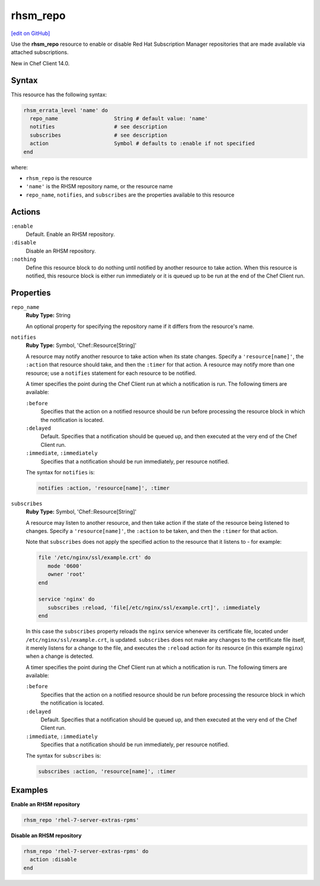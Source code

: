=====================================================
rhsm_repo
=====================================================
`[edit on GitHub] <https://github.com/chef/chef-web-docs/blob/master/chef_master/source/resource_rhsm_repo.rst>`__

Use the **rhsm_repo** resource to enable or disable Red Hat Subscription Manager repositories that are made available via attached subscriptions.

New in Chef Client 14.0.

Syntax
=====================================================
This resource has the following syntax:

.. code-block:: ruby

   rhsm_errata_level 'name' do
     repo_name                  String # default value: 'name'
     notifies                   # see description
     subscribes                 # see description
     action                     Symbol # defaults to :enable if not specified
   end

where:

* ``rhsm_repo`` is the resource
* ``'name'`` is the RHSM repository name, or the resource name
* ``repo_name``, ``notifies``, and ``subscribes`` are the properties available to this resource

Actions
=====================================================
``:enable``
   Default. Enable an RHSM repository. 

``:disable``
   Disable an RHSM repository.

``:nothing``
   .. tag resources_common_actions_nothing

   Define this resource block to do nothing until notified by another resource to take action. When this resource is notified, this resource block is either run immediately or it is queued up to be run at the end of the Chef Client run.

   .. end_tag

Properties
=====================================================
``repo_name``
   **Ruby Type:** String

   An optional property for specifying the repository name if it differs from the resource's name.

``notifies``
   **Ruby Type:** Symbol, 'Chef::Resource[String]'

   .. tag resources_common_notification_notifies

   A resource may notify another resource to take action when its state changes. Specify a ``'resource[name]'``, the ``:action`` that resource should take, and then the ``:timer`` for that action. A resource may notify more than one resource; use a ``notifies`` statement for each resource to be notified.

   .. end_tag

   .. tag resources_common_notification_timers

   A timer specifies the point during the Chef Client run at which a notification is run. The following timers are available:

   ``:before``
      Specifies that the action on a notified resource should be run before processing the resource block in which the notification is located.

   ``:delayed``
      Default. Specifies that a notification should be queued up, and then executed at the very end of the Chef Client run.

   ``:immediate``, ``:immediately``
      Specifies that a notification should be run immediately, per resource notified.

   .. end_tag

   .. tag resources_common_notification_notifies_syntax

   The syntax for ``notifies`` is:

   .. code-block:: ruby

      notifies :action, 'resource[name]', :timer

   .. end_tag

``subscribes``
   **Ruby Type:** Symbol, 'Chef::Resource[String]'

   .. tag resources_common_notification_subscribes

   A resource may listen to another resource, and then take action if the state of the resource being listened to changes. Specify a ``'resource[name]'``, the ``:action`` to be taken, and then the ``:timer`` for that action.

   Note that ``subscribes`` does not apply the specified action to the resource that it listens to - for example:

   .. code-block:: ruby

     file '/etc/nginx/ssl/example.crt' do
        mode '0600'
        owner 'root'
     end

     service 'nginx' do
        subscribes :reload, 'file[/etc/nginx/ssl/example.crt]', :immediately
     end

   In this case the ``subscribes`` property reloads the ``nginx`` service whenever its certificate file, located under ``/etc/nginx/ssl/example.crt``, is updated. ``subscribes`` does not make any changes to the certificate file itself, it merely listens for a change to the file, and executes the ``:reload`` action for its resource (in this example ``nginx``) when a change is detected.

   .. end_tag

   .. tag resources_common_notification_timers

   A timer specifies the point during the Chef Client run at which a notification is run. The following timers are available:

   ``:before``
      Specifies that the action on a notified resource should be run before processing the resource block in which the notification is located.

   ``:delayed``
      Default. Specifies that a notification should be queued up, and then executed at the very end of the Chef Client run.

   ``:immediate``, ``:immediately``
      Specifies that a notification should be run immediately, per resource notified.

   .. end_tag

   .. tag resources_common_notification_subscribes_syntax

   The syntax for ``subscribes`` is:

   .. code-block:: ruby

      subscribes :action, 'resource[name]', :timer

   .. end_tag 

Examples
=====================================================
**Enable an RHSM repository**

.. code-block:: ruby

   rhsm_repo 'rhel-7-server-extras-rpms'

**Disable an RHSM repository**

.. code-block:: ruby

   rhsm_repo 'rhel-7-server-extras-rpms' do
     action :disable
   end


